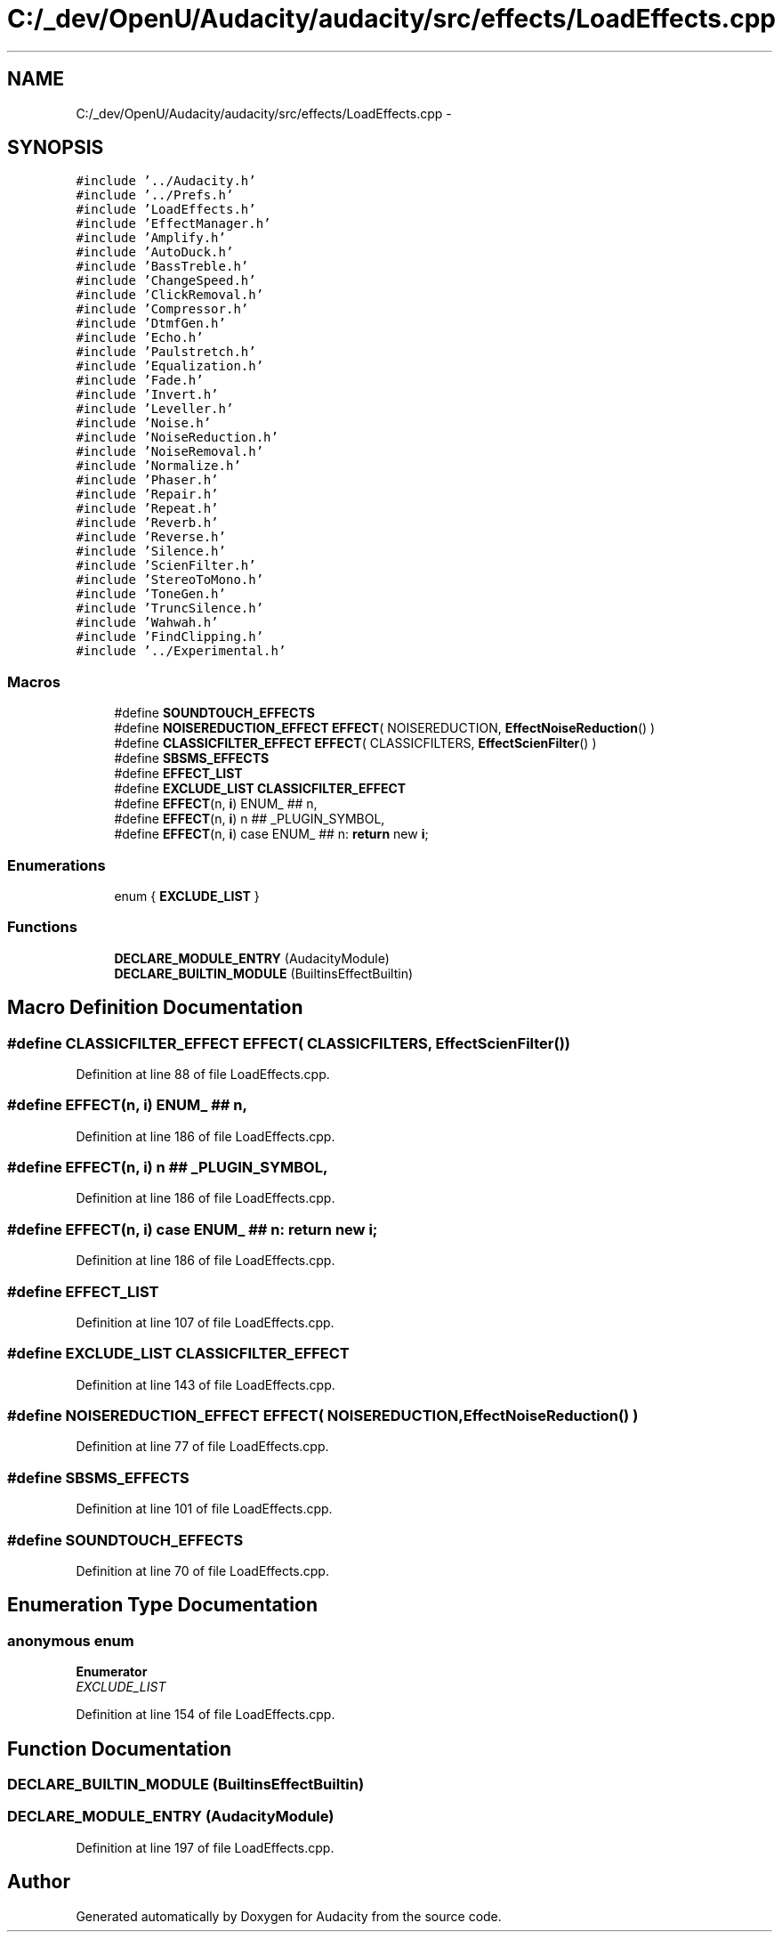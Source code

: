 .TH "C:/_dev/OpenU/Audacity/audacity/src/effects/LoadEffects.cpp" 3 "Thu Apr 28 2016" "Audacity" \" -*- nroff -*-
.ad l
.nh
.SH NAME
C:/_dev/OpenU/Audacity/audacity/src/effects/LoadEffects.cpp \- 
.SH SYNOPSIS
.br
.PP
\fC#include '\&.\&./Audacity\&.h'\fP
.br
\fC#include '\&.\&./Prefs\&.h'\fP
.br
\fC#include 'LoadEffects\&.h'\fP
.br
\fC#include 'EffectManager\&.h'\fP
.br
\fC#include 'Amplify\&.h'\fP
.br
\fC#include 'AutoDuck\&.h'\fP
.br
\fC#include 'BassTreble\&.h'\fP
.br
\fC#include 'ChangeSpeed\&.h'\fP
.br
\fC#include 'ClickRemoval\&.h'\fP
.br
\fC#include 'Compressor\&.h'\fP
.br
\fC#include 'DtmfGen\&.h'\fP
.br
\fC#include 'Echo\&.h'\fP
.br
\fC#include 'Paulstretch\&.h'\fP
.br
\fC#include 'Equalization\&.h'\fP
.br
\fC#include 'Fade\&.h'\fP
.br
\fC#include 'Invert\&.h'\fP
.br
\fC#include 'Leveller\&.h'\fP
.br
\fC#include 'Noise\&.h'\fP
.br
\fC#include 'NoiseReduction\&.h'\fP
.br
\fC#include 'NoiseRemoval\&.h'\fP
.br
\fC#include 'Normalize\&.h'\fP
.br
\fC#include 'Phaser\&.h'\fP
.br
\fC#include 'Repair\&.h'\fP
.br
\fC#include 'Repeat\&.h'\fP
.br
\fC#include 'Reverb\&.h'\fP
.br
\fC#include 'Reverse\&.h'\fP
.br
\fC#include 'Silence\&.h'\fP
.br
\fC#include 'ScienFilter\&.h'\fP
.br
\fC#include 'StereoToMono\&.h'\fP
.br
\fC#include 'ToneGen\&.h'\fP
.br
\fC#include 'TruncSilence\&.h'\fP
.br
\fC#include 'Wahwah\&.h'\fP
.br
\fC#include 'FindClipping\&.h'\fP
.br
\fC#include '\&.\&./Experimental\&.h'\fP
.br

.SS "Macros"

.in +1c
.ti -1c
.RI "#define \fBSOUNDTOUCH_EFFECTS\fP"
.br
.ti -1c
.RI "#define \fBNOISEREDUCTION_EFFECT\fP   \fBEFFECT\fP( NOISEREDUCTION, \fBEffectNoiseReduction\fP() )"
.br
.ti -1c
.RI "#define \fBCLASSICFILTER_EFFECT\fP   \fBEFFECT\fP( CLASSICFILTERS, \fBEffectScienFilter\fP() )"
.br
.ti -1c
.RI "#define \fBSBSMS_EFFECTS\fP"
.br
.ti -1c
.RI "#define \fBEFFECT_LIST\fP"
.br
.ti -1c
.RI "#define \fBEXCLUDE_LIST\fP   \fBCLASSICFILTER_EFFECT\fP"
.br
.ti -1c
.RI "#define \fBEFFECT\fP(n,  \fBi\fP)   ENUM_ ## n,"
.br
.ti -1c
.RI "#define \fBEFFECT\fP(n,  \fBi\fP)   n ## _PLUGIN_SYMBOL,"
.br
.ti -1c
.RI "#define \fBEFFECT\fP(n,  \fBi\fP)   case ENUM_ ## n: \fBreturn\fP new \fBi\fP;"
.br
.in -1c
.SS "Enumerations"

.in +1c
.ti -1c
.RI "enum { \fBEXCLUDE_LIST\fP }"
.br
.in -1c
.SS "Functions"

.in +1c
.ti -1c
.RI "\fBDECLARE_MODULE_ENTRY\fP (AudacityModule)"
.br
.ti -1c
.RI "\fBDECLARE_BUILTIN_MODULE\fP (BuiltinsEffectBuiltin)"
.br
.in -1c
.SH "Macro Definition Documentation"
.PP 
.SS "#define CLASSICFILTER_EFFECT   \fBEFFECT\fP( CLASSICFILTERS, \fBEffectScienFilter\fP() )"

.PP
Definition at line 88 of file LoadEffects\&.cpp\&.
.SS "#define EFFECT(n, \fBi\fP)   ENUM_ ## n,"

.PP
Definition at line 186 of file LoadEffects\&.cpp\&.
.SS "#define EFFECT(n, \fBi\fP)   n ## _PLUGIN_SYMBOL,"

.PP
Definition at line 186 of file LoadEffects\&.cpp\&.
.SS "#define EFFECT(n, \fBi\fP)   case ENUM_ ## n: \fBreturn\fP new \fBi\fP;"

.PP
Definition at line 186 of file LoadEffects\&.cpp\&.
.SS "#define EFFECT_LIST"

.PP
Definition at line 107 of file LoadEffects\&.cpp\&.
.SS "#define EXCLUDE_LIST   \fBCLASSICFILTER_EFFECT\fP"

.PP
Definition at line 143 of file LoadEffects\&.cpp\&.
.SS "#define NOISEREDUCTION_EFFECT   \fBEFFECT\fP( NOISEREDUCTION, \fBEffectNoiseReduction\fP() )"

.PP
Definition at line 77 of file LoadEffects\&.cpp\&.
.SS "#define SBSMS_EFFECTS"

.PP
Definition at line 101 of file LoadEffects\&.cpp\&.
.SS "#define SOUNDTOUCH_EFFECTS"

.PP
Definition at line 70 of file LoadEffects\&.cpp\&.
.SH "Enumeration Type Documentation"
.PP 
.SS "anonymous enum"

.PP
\fBEnumerator\fP
.in +1c
.TP
\fB\fIEXCLUDE_LIST \fP\fP
.PP
Definition at line 154 of file LoadEffects\&.cpp\&.
.SH "Function Documentation"
.PP 
.SS "DECLARE_BUILTIN_MODULE (BuiltinsEffectBuiltin)"

.SS "DECLARE_MODULE_ENTRY (AudacityModule)"

.PP
Definition at line 197 of file LoadEffects\&.cpp\&.
.SH "Author"
.PP 
Generated automatically by Doxygen for Audacity from the source code\&.
